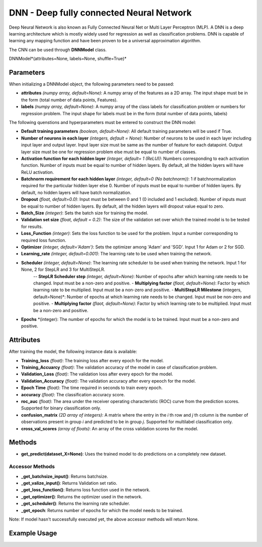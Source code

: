 *******
DNN - Deep fully connected Neural Network
*******

Deep Neural Network is also known as Fully Connected Neural Net or Multi Layer Perceptron (MLP). A DNN is a deep learning architecture which is mostly widely used for regression as well as classification problems.  DNN is capable of learning any mapping function and have been proven to be a universal approximation algorithm.

The CNN can be used through **DNNModel** class.

DNNModel*(attributes=None, labels=None, shuffle=True)*

Parameters
==========

When initializing a DNNModel object, the following parameters need to be passed:

- **attributes** *(numpy array, default=None)*: A numpy array of the features as a 2D array. The input shape must be in the form (total number of data points, Features).
- **labels** *(numpy array, default=None)*: A numpy array of the class labels for classification problem or numbers for regression problem. The input shape for labels must be in the form (total number of data points, labels)

The following quenstions and hyperparameters must be entered to construct the DNN model:

- **Default training parameters** *(boolean, default=None)*: All default training parameters will be used if True.
- **Number of neurons in each layer** *(integers, default = None)*: Number of neurons to be used in each layer including input layer and output layer. Input layer size must be same as the number of feature for each datapoint. Output layer size must be one for regression problem else must be equal to number of classes.
- **Activation function for each hidden layer** *(integer, default= 1 (ReLU))*: Numbers corresponding to each activation function. Number of inputs must be equal to number of hidden layers. By default, all the hidden layers will have ReLU activation.
- **Batchnorm requirement for each hidden layer** *(integer, default=0 (No batchnorm))*: 1 if batchnormalization required for the particular hidden layer else 0. Number of inputs must be equal to number of hidden layers. By default, no hidden layers will have batch normalization.
- **Dropout** *(float, default=0.0)*: Input must be between 0 and 1 (0 included and 1 excluded). Number of inputs must be equal to number of hidden layers. By default, all the hidden layers will dropout value equal to zero.
- **Batch_Size** *(integer)*: Sets the batch size for training the model.
- **Validation set size** *(float, default = 0.2)*: The size of the validation set over which the trained model is to be tested for results.
- **Loss_Function** *(integer)*: Sets the loss function to be used for the problem. Input a number corresponding to required loss function.
- **Optimizer** *(integer, default='Adam')*: Sets the optimizer among 'Adam' and 'SGD'. Input 1 for Adam or 2 for SGD.
- **Learning_rate** *(integer, default=0.001)*: The learning rate to be used when training the network.
- **Scheduler** *(integer, default=None)*: The learning rate scheduler to be used when training the network. Input 1 for None, 2 for StepLR and 3 for MultiStepLR.
    -- **StepLR Scheduler step** *(integer, default=None)*: Number of epochs after which learning rate needs to be changed. Input must be a non-zero and positive.
    - **Multiplying factor** *(flaot, default=None)*: Factor by which learning rate to be multiplied. Input must be a non-zero and positive.
    - **MultiStepLR Milestone** (integers, default=None)*: Number of epochs at which learning rate needs to be changed. Input must be non-zero and positive.
    - **Multiplying factor** *(flaot, default=None)*: Factor by which learning rate to be multiplied. Input must be a non-zero and positive.
- **Epochs** *(integer): The number of epochs for which the model is to be trained. Input must be a non-zero and positive.

Attributes
==========

After training the model, the following instance data is available:

- **Training_loss** *(float)*: The training loss after every epoch for the model.
- **Training_Accuarcy** *(float)*: The validation accuracy of the model in case of classification problem.
- **Validation_Loss** *(float)*: The validation loss after every epoch for the model.
- **Validation_Accuracy** *(float)*: The validation accuracy after every epeoch for the model.
- **Epoch Time** *(float)*: The time required in seconds to train every epoch.
- **accuracy** *(float)*: The classification accuracy score.
- **roc_auc** *(float)*: The area under the receiver operating characteristic (ROC) curve from the prediction scores. Supported for binary classification only.
- **confusion_matrix** *(2D array of integers)*: A matrix where the entry in the *i* th row and *j* th column is the number of observations present in group *i* and predicted to be in group *j*. Supported for multilabel classification only.
- **cross_val_scores** *(array of floats)*: An array of the cross validation scores for the model.

Methods
=======

- **get_predict(dataset_X=None)**: Uses the trained model to do predictions on a completely new dataset.

Accessor Methods
----------------

- **_get_batchsize_input()**: Returns batchsize.
- **_get_valize_input()**: Returns Validation set ratio.
- **_get_loss_function()**: Returns loss function used in the network.
- **_get_optimizer()**: Returns the optimizer used in the network.
- **_get_scheduler()**: Returns the learning rate scheduler.
- **_get_epoch**: Returns number of epochs for which the model needs to be trained.

Note: If model hasn't successfully executed yet, the above accessor methods will return None.


Example Usage
=============

.. code-block:: python
    :linenos:

    from ManufacturingNet.deep_learning_methods import CNNModel
    import numpy as np

    X = np.load('CWRU_dataset.npy')
    labels = np.load("CWRU_labels.npy")
    attributes = X.reshape(len(X),1,40,40)                    # Convert to required shape format 
    model = CNNModel(attributes, labels)
